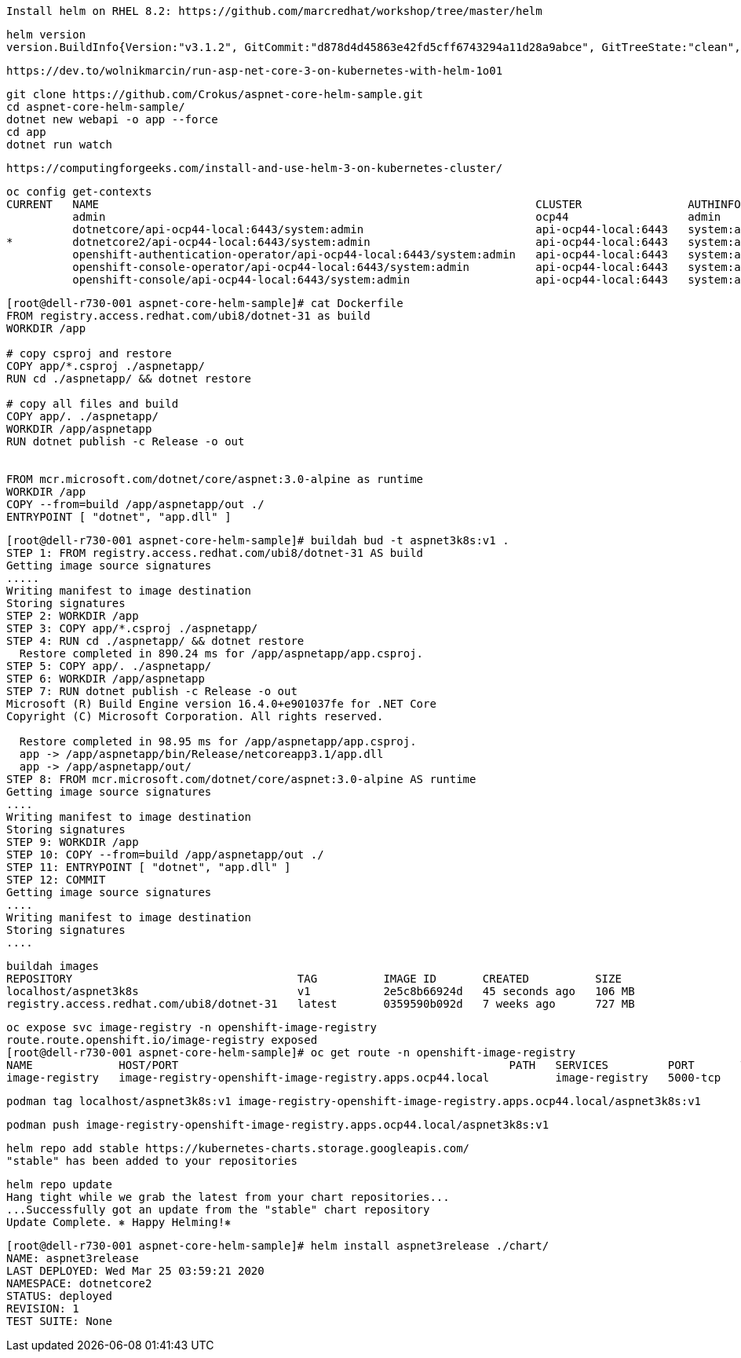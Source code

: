 
----
Install helm on RHEL 8.2: https://github.com/marcredhat/workshop/tree/master/helm
----


----
helm version
version.BuildInfo{Version:"v3.1.2", GitCommit:"d878d4d45863e42fd5cff6743294a11d28a9abce", GitTreeState:"clean", GoVersion:"go1.13.8"}
----

----
https://dev.to/wolnikmarcin/run-asp-net-core-3-on-kubernetes-with-helm-1o01
----


----
git clone https://github.com/Crokus/aspnet-core-helm-sample.git
cd aspnet-core-helm-sample/
dotnet new webapi -o app --force
cd app
dotnet run watch
----


----
https://computingforgeeks.com/install-and-use-helm-3-on-kubernetes-cluster/
----

----
oc config get-contexts
CURRENT   NAME                                                                  CLUSTER                AUTHINFO                            NAMESPACE
          admin                                                                 ocp44                  admin
          dotnetcore/api-ocp44-local:6443/system:admin                          api-ocp44-local:6443   system:admin/api-ocp44-local:6443   dotnetcore
*         dotnetcore2/api-ocp44-local:6443/system:admin                         api-ocp44-local:6443   system:admin/api-ocp44-local:6443   dotnetcore2
          openshift-authentication-operator/api-ocp44-local:6443/system:admin   api-ocp44-local:6443   system:admin/api-ocp44-local:6443   openshift-authentication-operator
          openshift-console-operator/api-ocp44-local:6443/system:admin          api-ocp44-local:6443   system:admin/api-ocp44-local:6443   openshift-console-operator
          openshift-console/api-ocp44-local:6443/system:admin                   api-ocp44-local:6443   system:admin/api-ocp44-local:6443   openshift-console
----


----
[root@dell-r730-001 aspnet-core-helm-sample]# cat Dockerfile
FROM registry.access.redhat.com/ubi8/dotnet-31 as build
WORKDIR /app

# copy csproj and restore
COPY app/*.csproj ./aspnetapp/
RUN cd ./aspnetapp/ && dotnet restore

# copy all files and build
COPY app/. ./aspnetapp/
WORKDIR /app/aspnetapp
RUN dotnet publish -c Release -o out


FROM mcr.microsoft.com/dotnet/core/aspnet:3.0-alpine as runtime
WORKDIR /app
COPY --from=build /app/aspnetapp/out ./
ENTRYPOINT [ "dotnet", "app.dll" ]
----

----
[root@dell-r730-001 aspnet-core-helm-sample]# buildah bud -t aspnet3k8s:v1 .
STEP 1: FROM registry.access.redhat.com/ubi8/dotnet-31 AS build
Getting image source signatures
.....
Writing manifest to image destination
Storing signatures
STEP 2: WORKDIR /app
STEP 3: COPY app/*.csproj ./aspnetapp/
STEP 4: RUN cd ./aspnetapp/ && dotnet restore
  Restore completed in 890.24 ms for /app/aspnetapp/app.csproj.
STEP 5: COPY app/. ./aspnetapp/
STEP 6: WORKDIR /app/aspnetapp
STEP 7: RUN dotnet publish -c Release -o out
Microsoft (R) Build Engine version 16.4.0+e901037fe for .NET Core
Copyright (C) Microsoft Corporation. All rights reserved.

  Restore completed in 98.95 ms for /app/aspnetapp/app.csproj.
  app -> /app/aspnetapp/bin/Release/netcoreapp3.1/app.dll
  app -> /app/aspnetapp/out/
STEP 8: FROM mcr.microsoft.com/dotnet/core/aspnet:3.0-alpine AS runtime
Getting image source signatures
....
Writing manifest to image destination
Storing signatures
STEP 9: WORKDIR /app
STEP 10: COPY --from=build /app/aspnetapp/out ./
STEP 11: ENTRYPOINT [ "dotnet", "app.dll" ]
STEP 12: COMMIT
Getting image source signatures
....
Writing manifest to image destination
Storing signatures
....
----

----
buildah images
REPOSITORY                                  TAG          IMAGE ID       CREATED          SIZE
localhost/aspnet3k8s                        v1           2e5c8b66924d   45 seconds ago   106 MB
registry.access.redhat.com/ubi8/dotnet-31   latest       0359590b092d   7 weeks ago      727 MB
----


----
oc expose svc image-registry -n openshift-image-registry
route.route.openshift.io/image-registry exposed
[root@dell-r730-001 aspnet-core-helm-sample]# oc get route -n openshift-image-registry
NAME             HOST/PORT                                                  PATH   SERVICES         PORT       TERMINATION   WILDCARD
image-registry   image-registry-openshift-image-registry.apps.ocp44.local          image-registry   5000-tcp                 None
----

----
podman tag localhost/aspnet3k8s:v1 image-registry-openshift-image-registry.apps.ocp44.local/aspnet3k8s:v1
----

----
podman push image-registry-openshift-image-registry.apps.ocp44.local/aspnet3k8s:v1
----

----
helm repo add stable https://kubernetes-charts.storage.googleapis.com/
"stable" has been added to your repositories
----


----
helm repo update
Hang tight while we grab the latest from your chart repositories...
...Successfully got an update from the "stable" chart repository
Update Complete. ⎈ Happy Helming!⎈
----




----
[root@dell-r730-001 aspnet-core-helm-sample]# helm install aspnet3release ./chart/
NAME: aspnet3release
LAST DEPLOYED: Wed Mar 25 03:59:21 2020
NAMESPACE: dotnetcore2
STATUS: deployed
REVISION: 1
TEST SUITE: None
----
